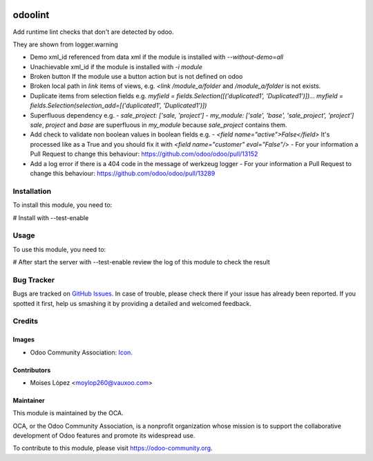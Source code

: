 .. image:: https://img.shields.io/badge/licence-AGPL--3-blue.svg
   :target: http://www.gnu.org/licenses/agpl-3.0-standalone.html
   :alt: License: AGPL-3

========
odoolint
========

Add runtime lint checks that don't are detected by odoo.

They are shown from logger.warning

- Demo xml_id referenced from data xml if the module is installed with `--without-demo=all`
- Unachievable xml_id if the module is installed with `-i module`
- Broken button If the module use a button action but is not defined on odoo
- Broken local path in `link` items of views, e.g. `<link /module_a/folder` and `/module_a/folder` is not exists.
- Duplicate items from selection fields e.g. `myfield = fields.Selection([('duplicated1', 'Duplicated1')])... myfield = fields.Selection(selection_add=[('duplicated1', 'Duplicated1')])`
- Superfluous dependency e.g. 
  - `sale_project: ['sale, 'project']`
  - `my_module: ['sale', 'base', 'sale_project', 'project']`
  `sale`, `project` and `base` are superfluous in `my_module` because `sale_project` contains them.
- Add check to validate non boolean values in boolean fields e.g.
  - `<field name="active">False</field>` It's processed like as a True and you should fix it with `<field name="customer" eval="False"/>`
  - For your information a Pull Request to change this behaviour: https://github.com/odoo/odoo/pull/13152
- Add a log error if there is a 404 code in the message of werkzeug logger
  - For your information a Pull Request to change this behaviour: https://github.com/odoo/odoo/pull/13289


Installation
============

To install this module, you need to:

#  Install with --test-enable

Usage
=====

To use this module, you need to:

#  After start the server with --test-enable review the log of this module
to check the result

.. image:: https://odoo-community.org/website/image/ir.attachment/5784_f2813bd/datas
   :alt: Try me on Runbot
   :target: https://runbot.odoo-community.org/runbot/{repo_id}/{branch}

Bug Tracker
===========

Bugs are tracked on `GitHub Issues
<https://github.com/OCA/{project_repo}/issues>`_. In case of trouble, please
check there if your issue has already been reported. If you spotted it first,
help us smashing it by providing a detailed and welcomed feedback.

Credits
=======

Images
------

* Odoo Community Association: `Icon <https://github.com/OCA/maintainer-tools/blob/master/template/module/static/description/icon.svg>`_.

Contributors
------------

* Moises López <moylop260@vauxoo.com>

Maintainer
----------

.. image:: https://odoo-community.org/logo.png
   :alt: Odoo Community Association
   :target: https://odoo-community.org

This module is maintained by the OCA.

OCA, or the Odoo Community Association, is a nonprofit organization whose
mission is to support the collaborative development of Odoo features and
promote its widespread use.

To contribute to this module, please visit https://odoo-community.org.
